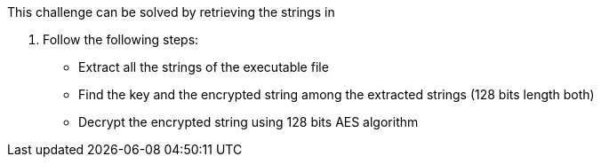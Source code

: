 This challenge can be solved by retrieving the strings in

1. Follow the following steps:
- Extract all the strings of the executable file
- Find the key and the encrypted string among the extracted strings (128 bits length both)
- Decrypt the  encrypted string using  128 bits AES algorithm

